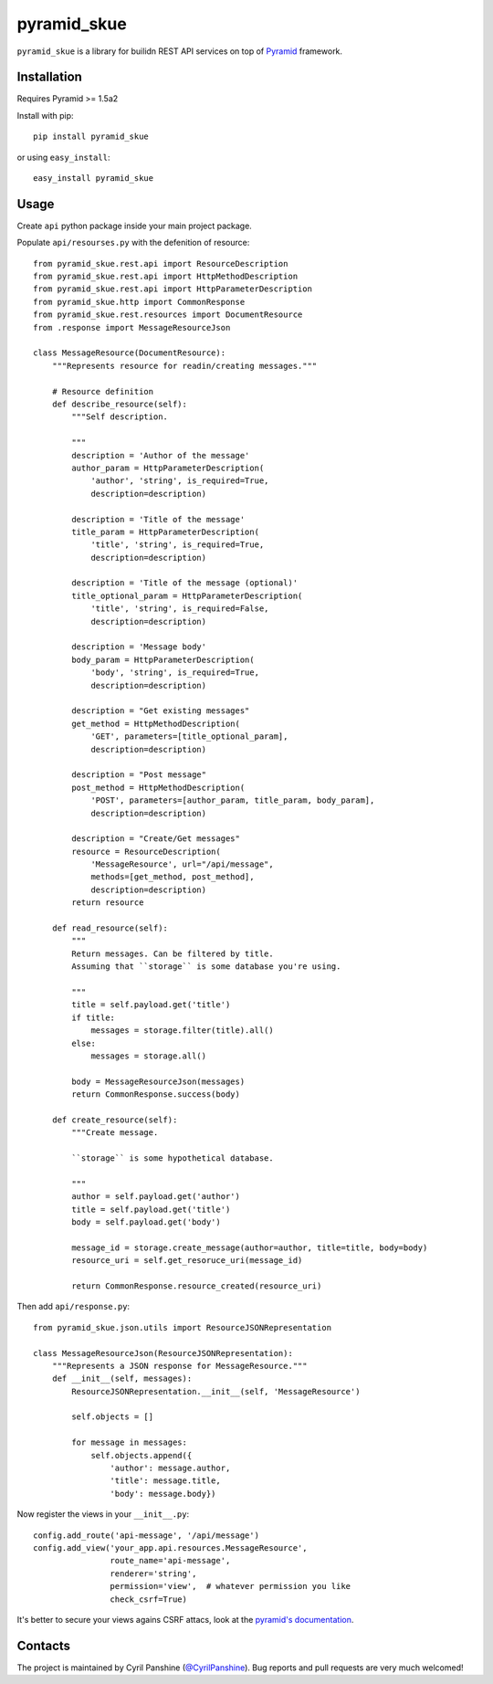 ============
pyramid_skue
============

``pyramid_skue`` is a library for builidn REST API services on top of `Pyramid`_ framework.

.. _`Pyramid`: http://www.pylonsproject.org/


Installation
------------
Requires Pyramid >= 1.5a2

Install with pip::

    pip install pyramid_skue

or using ``easy_install``::

    easy_install pyramid_skue


Usage
-----

Create ``api`` python package inside your main project package.

Populate ``api/resourses.py`` with the defenition of resource::

    from pyramid_skue.rest.api import ResourceDescription
    from pyramid_skue.rest.api import HttpMethodDescription
    from pyramid_skue.rest.api import HttpParameterDescription
    from pyramid_skue.http import CommonResponse
    from pyramid_skue.rest.resources import DocumentResource
    from .response import MessageResourceJson

    class MessageResource(DocumentResource):
        """Represents resource for readin/creating messages."""

        # Resource definition
        def describe_resource(self):
            """Self description.

            """
            description = 'Author of the message'
            author_param = HttpParameterDescription(
                'author', 'string', is_required=True,
                description=description)

            description = 'Title of the message'
            title_param = HttpParameterDescription(
                'title', 'string', is_required=True,
                description=description)

            description = 'Title of the message (optional)'
            title_optional_param = HttpParameterDescription(
                'title', 'string', is_required=False,
                description=description)

            description = 'Message body'
            body_param = HttpParameterDescription(
                'body', 'string', is_required=True,
                description=description)

            description = "Get existing messages"
            get_method = HttpMethodDescription(
                'GET', parameters=[title_optional_param],
                description=description)

            description = "Post message"
            post_method = HttpMethodDescription(
                'POST', parameters=[author_param, title_param, body_param],
                description=description)

            description = "Create/Get messages"
            resource = ResourceDescription(
                'MessageResource', url="/api/message",
                methods=[get_method, post_method],
                description=description)
            return resource

        def read_resource(self):
            """
            Return messages. Can be filtered by title.
            Assuming that ``storage`` is some database you're using.

            """
            title = self.payload.get('title')
            if title:
                messages = storage.filter(title).all()
            else:
                messages = storage.all()

            body = MessageResourceJson(messages)
            return CommonResponse.success(body)

        def create_resource(self):
            """Create message.

            ``storage`` is some hypothetical database.

            """
            author = self.payload.get('author')
            title = self.payload.get('title')
            body = self.payload.get('body')

            message_id = storage.create_message(author=author, title=title, body=body)
            resource_uri = self.get_resoruce_uri(message_id)

            return CommonResponse.resource_created(resource_uri)

Then add ``api/response.py``::
  
    from pyramid_skue.json.utils import ResourceJSONRepresentation

    class MessageResourceJson(ResourceJSONRepresentation):
        """Represents a JSON response for MessageResource."""
        def __init__(self, messages):
            ResourceJSONRepresentation.__init__(self, 'MessageResource')

            self.objects = []

            for message in messages:
                self.objects.append({
                    'author': message.author,
                    'title': message.title,
                    'body': message.body})

Now register the views in your ``__init__.py``::

    config.add_route('api-message', '/api/message')
    config.add_view('your_app.api.resources.MessageResource',
                    route_name='api-message',
                    renderer='string',
                    permission='view',  # whatever permission you like
                    check_csrf=True)

It's better to secure your views agains CSRF attacs, look at the `pyramid's documentation`_.

.. _`pyramid's documentation`: http://docs.pylonsproject.org/projects/pyramid/en/1.5-branch/narr/sessions.html#preventing-cross-site-request-forgery-attacks

Contacts
--------
The project is maintained by Cyril Panshine (`@CyrilPanshine`_). Bug reports and pull requests are very much welcomed!

.. _`@CyrilPanshine`: https://twitter.com/CyrilPanshine
